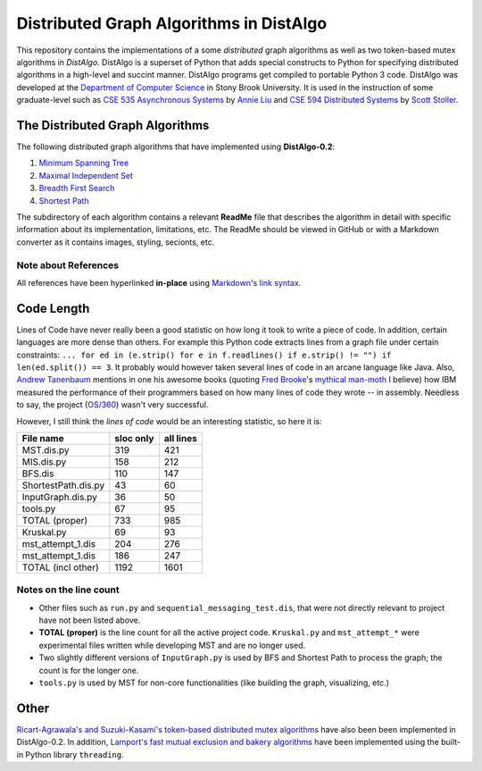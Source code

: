 Distributed Graph Algorithms in DistAlgo
========================================

This repository contains the implementations of a some *distributed* graph algorithms as well as two token-based mutex algorithms in *DistAlgo*. DistAlgo is a superset of Python that adds special constructs to Python for specifying distributed algorithms in a high-level and succint manner. DistAlgo programs get compiled to portable Python 3 code. DistAlgo was developed at the `Department of Computer Science <http://www.cs.sunysb.edu/>`_ in Stony Brook University. It is used in the instruction of some graduate-level such as `CSE 535 Asynchronous Systems <http://www.cs.stonybrook.edu/~liu/cse535/>`_ by `Annie Liu <http://www.cs.sunysb.edu/~liu/>`_ and `CSE 594 Distributed Systems <http://www.cs.sunysb.edu/~stoller/cse594/>`_ by `Scott Stoller <http://www.cs.sunysb.edu/~stoller/>`_.

The Distributed Graph Algorithms
--------------------------------
The following distributed graph algorithms that have implemented using **DistAlgo-0.2**:

1. `Minimum Spanning Tree`_
2. `Maximal Independent Set`_
3. `Breadth First Search`_
4. `Shortest Path`_

.. _Minimum Spanning Tree: https://github.com/arjungmenon/Distributed-Graph-Algorithms/tree/master/Minimum-Spanning-Tree
.. _Maximal Independent Set: https://github.com/arjungmenon/Distributed-Graph-Algorithms/tree/master/Maximal-Independent-Set
.. _Breadth First Search: https://github.com/arjungmenon/Distributed-Graph-Algorithms/tree/master/Breadth-First-Search
.. _Shortest Path: https://github.com/arjungmenon/Distributed-Graph-Algorithms/tree/master/ShortestPath

The subdirectory of each algorithm contains a relevant **ReadMe** file that describes the algorithm in detail with specific information about its implementation, limitations, etc. The ReadMe should be viewed in GitHub or with a Markdown converter as it contains images, styling, secionts, etc.

Note about References
~~~~~~~~~~~~~~~~~~~~~
All references have been hyperlinked **in-place** using `Markdown's link syntax <http://daringfireball.net/projects/markdown/syntax#link>`_.

Code Length
-----------
Lines of Code have never really been a good statistic on how long it took to write a piece of code. In addition, certain languages are more dense than others. For example this Python code extracts lines from a graph file under certain constraints: ``... for ed in (e.strip() for e in f.readlines() if e.strip() != "") if len(ed.split()) == 3``. It probably would however taken several lines of code in an arcane language like Java. Also, `Andrew Tanenbaum <http://en.wikipedia.org/wiki/Andrew_S._Tanenbaum>`_ mentions in one his awesome books (quoting `Fred Brooke <http://en.wikipedia.org/wiki/Fred_Brooks>`_'s `mythical man-moth <http://en.wikipedia.org/wiki/The_Mythical_Man-Month>`_ I believe) how IBM measured the performance of their programmers based on how many lines of code they wrote -- in assembly. Needless to say, the project (`OS/360 <http://en.wikipedia.org/wiki/OS/360>`_) wasn't very successful.

However, I still think the *lines of code* would be an interesting statistic, so here it is:

+----------------------+------------+-----------+
| File name            | sloc only  | all lines |
+======================+============+===========+
| MST.dis.py           |    319     |    421    |
+----------------------+------------+-----------+
| MIS.dis.py           |    158     |    212    |
+----------------------+------------+-----------+
| BFS.dis              |    110     |    147    |
+----------------------+------------+-----------+
| ShortestPath.dis.py  |    43      |    60     |
+----------------------+------------+-----------+
| InputGraph.dis.py    |    36      |    50     |
+----------------------+------------+-----------+
| tools.py             |    67      |    95     |
+----------------------+------------+-----------+
| TOTAL   (proper)     |    733     |    985    |
+----------------------+------------+-----------+
| Kruskal.py           |    69      |    93     |
+----------------------+------------+-----------+
| mst_attempt_1.dis    |    204     |    276    |
+----------------------+------------+-----------+
| mst_attempt_1.dis    |    186     |    247    |
+----------------------+------------+-----------+
| TOTAL  (incl other)  |    1192    |    1601   |
+----------------------+------------+-----------+

Notes on the line count
~~~~~~~~~~~~~~~~~~~~~~~

- Other files such as ``run.py`` and ``sequential_messaging_test.dis``, that were not directly relevant to project have not been listed above.
- **TOTAL (proper)** is the line count for all the active project code. ``Kruskal.py`` and ``mst_attempt_*`` were experimental files written while developing MST and are no longer used.
- Two slightly different versions of ``InputGraph.py`` is used by BFS and Shortest Path to process the graph; the count is for the longer one.
- ``tools.py`` is used by MST for non-core functionalities (like building the graph, visualizing, etc.)

Other
-----
`Ricart-Agrawala's and Suzuki-Kasami's token-based distributed mutex algorithms <https://github.com/arjungmenon/Distributed-Graph-Algorithms/tree/master/DistributedMutex>`_ have also been been implemented in DistAlgo-0.2. In addition, `Lamport's fast mutual exclusion and bakery algorithms <https://github.com/arjungmenon/Distributed-Graph-Algorithms/tree/master/ConcurrentMutex>`_ have been implemented using the built-in Python library ``threading``.